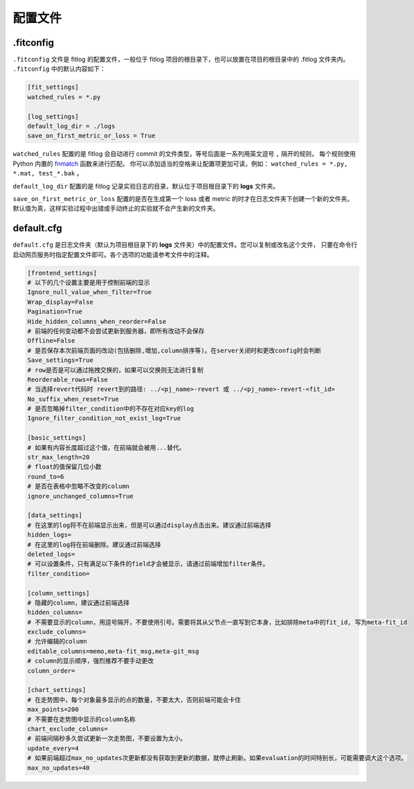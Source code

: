 ==============
配置文件
==============

.fitconfig
-------------

``.fitconfig`` 文件是 fitlog 的配置文件，一般位于 fitlog 项目的根目录下，也可以放置在项目的根目录中的 .fitlog 文件夹内。
``.fitconfig`` 中的默认内容如下：

.. code-block:: shell

    [fit_settings]
    watched_rules = *.py

    [log_settings]
    default_log_dir = ./logs
    save_on_first_metric_or_loss = True

``watched_rules`` 配置的是 fitlog 会自动进行 commit 的文件类型，等号后面是一系列用英文逗号 ``,`` 隔开的规则，
每个规则使用 Python 内置的 `fnmatch <https://docs.python.org/3/library/fnmatch.html>`_ 函数来进行匹配。
你可以添加适当的空格来让配置项更加可读，例如： ``watched_rules = *.py, *.mat, test_*.bak`` 。

``default_log_dir`` 配置的是 fitlog 记录实验日志的目录，默认位于项目根目录下的 **logs** 文件夹。

``save_on_first_metric_or_loss`` 配置的是否在生成第一个 loss 或者 metric 的时才在日志文件夹下创建一个新的文件夹。
默认值为真，这样实验过程中出错或手动终止的实验就不会产生新的文件夹。

default.cfg
-------------

``default.cfg`` 是日志文件夹（默认为项目根目录下的 **logs** 文件夹）中的配置文件。您可以复制或改名这个文件，
只要在命令行启动网页服务时指定配置文件即可。各个选项的功能请参考文件中的注释。

.. code-block:: shell

    [frontend_settings]
    # 以下的几个设置主要是用于控制前端的显示
    Ignore_null_value_when_filter=True
    Wrap_display=False
    Pagination=True
    Hide_hidden_columns_when_reorder=False
    # 前端的任何变动都不会尝试更新到服务器，即所有改动不会保存
    Offline=False
    # 是否保存本次前端页面的改动(包括删除,增加,column排序等)。在server关闭时和更改config时会判断
    Save_settings=True
    # row是否是可以通过拖拽交换的，如果可以交换则无法进行复制
    Reorderable_rows=False
    # 当选择revert代码时 revert到的路径: ../<pj_name>-revert 或 ../<pj_name>-revert-<fit_id>
    No_suffix_when_reset=True
    # 是否忽略掉filter_condition中的不存在对应key的log
    Ignore_filter_condition_not_exist_log=True

    [basic_settings]
    # 如果有内容长度超过这个值，在前端就会被用...替代。
    str_max_length=20
    # float的值保留几位小数
    round_to=6
    # 是否在表格中忽略不改变的column
    ignore_unchanged_columns=True

    [data_settings]
    # 在这里的log将不在前端显示出来，但是可以通过display点击出来。建议通过前端选择
    hidden_logs=
    # 在这里的log将在前端删除。建议通过前端选择
    deleted_logs=
    # 可以设置条件，只有满足以下条件的field才会被显示，请通过前端增加filter条件。
    filter_condition=

    [column_settings]
    # 隐藏的column，建议通过前端选择
    hidden_columns=
    # 不需要显示的column，用逗号隔开，不要使用引号。需要将其从父节点一直写到它本身，比如排除meta中的fit_id, 写为meta-fit_id
    exclude_columns=
    # 允许编辑的column
    editable_columns=memo,meta-fit_msg,meta-git_msg
    # column的显示顺序，强烈推荐不要手动更改
    column_order=

    [chart_settings]
    # 在走势图中，每个对象最多显示的点的数量，不要太大，否则前端可能会卡住
    max_points=200
    # 不需要在走势图中显示的column名称
    chart_exclude_columns=
    # 前端间隔秒多久尝试更新一次走势图，不要设置为太小。
    update_every=4
    # 如果前端超过max_no_updates次更新都没有获取到更新的数据，就停止刷新。如果evaluation的时间特别长，可能需要调大这个选项。
    max_no_updates=40